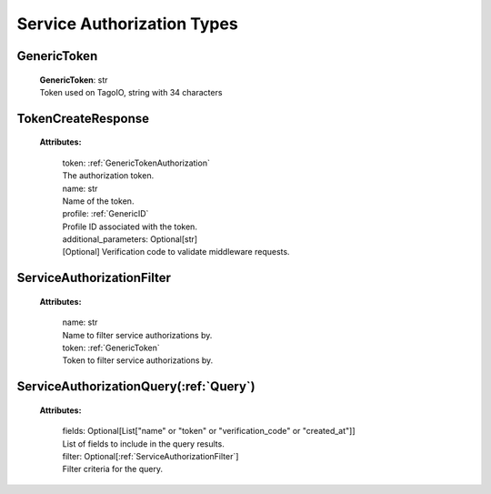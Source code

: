 **Service Authorization Types**
===============================


.. _GenericTokenAuthorization:

GenericToken
------------

    | **GenericToken**: str
    | Token used on TagoIO, string with 34 characters


.. _TokenCreateResponseAuthorization:

TokenCreateResponse
-------------------

    **Attributes:**

        | token: :ref:`GenericTokenAuthorization`
        | The authorization token.

        | name: str
        | Name of the token.

        | profile: :ref:`GenericID`
        | Profile ID associated with the token.

        | additional_parameters: Optional[str]
        | [Optional] Verification code to validate middleware requests.


.. _ServiceAuthorizationFilter:

ServiceAuthorizationFilter
--------------------------

    **Attributes:**

        | name: str
        | Name to filter service authorizations by.

        | token: :ref:`GenericToken`
        | Token to filter service authorizations by.


.. _ServiceAuthorizationQuery:

ServiceAuthorizationQuery(:ref:`Query`)
---------------------------------------

    **Attributes:**

        | fields: Optional[List["name" or "token" or "verification_code" or "created_at"]]
        | List of fields to include in the query results.

        | filter: Optional[:ref:`ServiceAuthorizationFilter`]
        | Filter criteria for the query.
